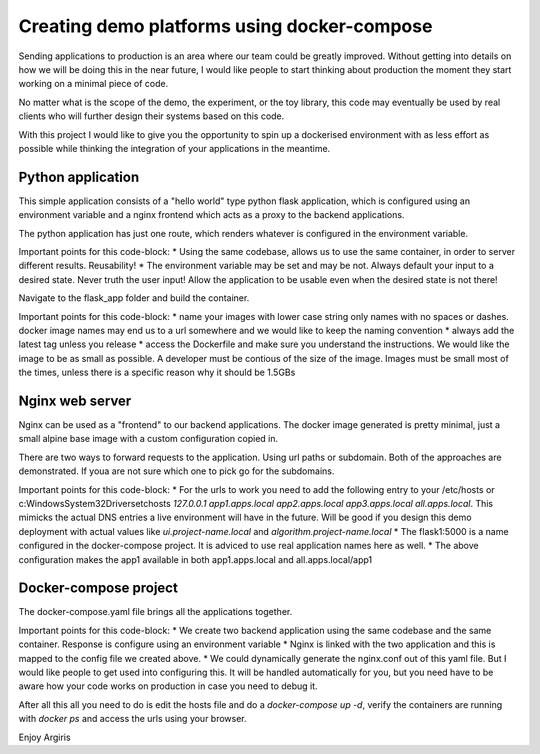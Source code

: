 Creating demo platforms using docker-compose
============================================

Sending applications to production is an area where our team could be greatly improved. 
Without getting into details on how we will be doing this in the near future, I would like people to start
thinking about production the moment they start working on a minimal piece of code.

No matter what is the scope of the demo, the experiment, or the toy library, this code may eventually be used
by real clients who will further design their systems based on this code.

With this project I would like to give you the opportunity to spin up a dockerised environment with as less 
effort as possible while thinking the integration of your applications in the meantime.


Python application
------------------

This simple application consists of a "hello world" type python flask application, which is configured using
an environment variable and a nginx frontend which acts as a proxy to the backend applications.

The python application has just one route, which renders whatever is configured in the environment variable.

.. code-block: python

    @app.route('/')
    def app_root():
        return os.environ.get('APP_NAME', 'no app name')

Important points for this code-block:
* Using the same codebase, allows us to use the same container, in order to server different results. Reusability!
* The environment variable may be set and may be not. Always default your input to a desired state. Never truth the user input! 
Allow the application to be usable even when the desired state is not there!

Navigate to the flask_app folder and build the container.

.. code-block: console

    cd flask_app && docker build -t app:latest .

Important points for this code-block:
* name your images with lower case string only names with no spaces or dashes. docker image names may end us to a url somewhere and we would
like to keep the naming convention
* always add the latest tag unless you release
* access the Dockerfile and make sure you understand the instructions. We would like the image to be as small as possible. A developer must 
be contious of the size of the image. Images must be small most of the times, unless there is a specific reason why it should be 1.5GBs

Nginx web server
----------------

Nginx can be used as a "frontend" to our backend applications. The docker image generated is pretty minimal, just a small alpine base image
with a custom configuration copied in.

There are two ways to forward requests to the application. Using url paths or subdomain. Both of the approaches are demonstrated. If youa
are not sure which one to pick go for the subdomains.

.. code-block: console

    server {
        listen 80;

        server_name all.apps.local

        proxy_set_header Host $host;
        proxy_set_header X-Real-IP $remote_addr;
        proxy_set_header X-Forwarded-For $proxy_add_x_forwarded_for;
        proxy_set_header X-Forwarded-Proto $scheme;
        
        location /app1 {
            proxy_pass http://app1:5000/;
            proxy_set_header Host $host;
            proxy_set_header X-Forwarded-For $proxy_add_x_forwarded_for;
        }
    }    

.. code-block: console

    server {
        listen 80;

        server_name app1.apps.local;

        proxy_set_header Host $host;
        proxy_set_header X-Real-IP $remote_addr;
        proxy_set_header X-Forwarded-For $proxy_add_x_forwarded_for;
        proxy_set_header X-Forwarded-Proto $scheme;

        location / {
            proxy_pass http://app1:5000/;
            proxy_set_header Host $host;
            proxy_set_header X-Forwarded-For $proxy_add_x_forwarded_for;
        }
    }

Important points for this code-block:
* For the urls to work you need to add the following entry to your /etc/hosts or c:\Windows\System32\Drivers\etc\hosts 
`127.0.0.1 app1.apps.local app2.apps.local app3.apps.local all.apps.local`. This mimicks the actual DNS entries a live environment
will have in the future. Will be good if you design this demo deployment with actual values like `ui.project-name.local` and `algorithm.project-name.local`
* The flask1:5000 is a name configured in the docker-compose project. It is adviced to use real application names here as well.
* The above configuration makes the app1 available in both app1.apps.local and all.apps.local/app1

Docker-compose project
----------------------

The docker-compose.yaml file brings all the applications together. 

.. code-block: yaml

    version: '3'
    services:
    app1:
        restart: always
        image: app:latest
        expose:
        - "5000"
        environment:
            APP_NAME: "application 1"
    app2:
        restart: always
        image: app:latest
        expose:
        - "5000"
        environment:
            APP_NAME: "application 2"

    nginx:
        restart: always
        image: my-nginx:latest
        ports:
        - 80:80
        links:
        - app1:app1
        - app2:app2

Important points for this code-block:
* We create two backend application using the same codebase and the same container. Response is configure using an environment variable
* Nginx is linked with the two application and this is mapped to the config file we created above. 
* We could dynamically generate the nginx.conf out of this yaml file. But I would like people to get used into configuring this. It will be
handled automatically for you, but you need have to be aware how your code works on production in case you need to debug it.

After all this all you need to do is edit the hosts file and do a `docker-compose up -d`, verify the containers are running with
`docker ps` and access the urls using your browser.

Enjoy
Argiris